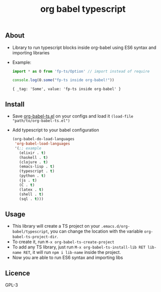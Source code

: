 #+title: org babel typescript

** About
- Library to run typescript blocks inside org-babel using ES6 syntax and importing libraries

- Example:

  #+begin_src typescript :exports both :results output 
  import * as O from 'fp-ts/Option' // import instead of require

  console.log(O.some("fp-ts inside org-babel!"))
  
#+end_src

#+RESULTS:
: { _tag: 'Some', value: 'fp-ts inside org-babel' }

** Install
- Save [[./org-babel-ts.org][org-babel-ts.el]] on your configs and load it =(load-file "path/to/org-babel-ts.el")=
- Add typescript to your babel configuration
  
  #+begin_src emacs-lisp :exports both :results output 
    (org-babel-do-load-languages
     'org-babel-load-languages
     '(;; example
       (elixir . t)
       (haskell . t)
       (clojure . t)
       (emacs-lisp . t)
       (typescript . t)
       (python . t)
       (js . t)
       (C . t)
       (latex . t)
       (shell . t)
       (sql . t)))

#+end_src

** Usage
- This library will create a TS project on your =.emacs.d/org-babel/typescript=, you can change the location with the variable =org-babel-ts-project-dir=.
- To create it, run =M-x org-babel-ts-create-project=
- To add any TS library, just run =M-x org-babel-ts-install-lib RET lib-name RET=, it will run =npm i lib-name= inside the project.
- Now you are able to run ES6 syntax and importing libs

** Licence
GPL-3

